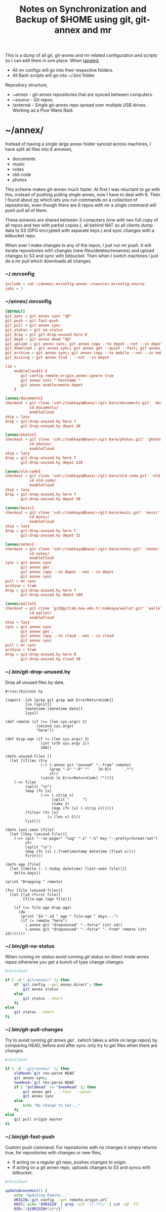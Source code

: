 #+title: Notes on Synchronization and Backup of $HOME using git, git-annex and mr
#+tags: git git-annex mr configuration

This is a dump of all git, git-annex and mr related configuration and
scripts so I can edit them in one place. When [[http://orgmode.org/manual/Working-With-Source-Code.html][tangled]],

 - All mr configs will go into their respective folders.
 - All Bash scripts will go into ~/.bin/ folder.

Repository structure,

 - ~/annex/ - git-annex repositories that are synced between
   computers.
 - ~/source/ - Git repos.
 - /external - Single git-annex repo spread over multiple USB
   drives. Working as a Poor Mans Raid.

* ~/annex/

   Instead of having a single large annex folder synced across
   machines, I have split all files into 6 annexes,

   - documents
   - music
   - notes
   - old-code
   - photos

   This scheme makes git-annex much faster. At first I was reluctant
   to go with this, instead of pushing pulling single annex, now I
   have to deal with 6. Then I found about [[http://myrepos.branchable.com/][mr]] which lets you run
   commands on a collection of repositories, even though there are 6
   repos with mr a single command will push pull all of them.

   These annexes are shared between 3 computers (one with two full
   copy of all repos and two with partial copies.), all behind NAT so
   all clients dump data to S3 (GPG encrypted with separate keys.)
   and sync changes with a bitbucket repo.

   When ever I make changes to any of the repos, I just run /mr push/.
   It will iterate repositories with changes (new files/deletes/renames)
   and upload changes to S3 and sync with bitbucket. Then when I
   switch machines I just do a /mr pull/ which downloads all changes.

*** ~/.mrconfig

#+BEGIN_SRC conf :tangle ~/.mrconfig
  include = cat ~/annex/.mrconfig-annex ~/source/.mrconfig-source
  jobs = 3
#+END_SRC

*** ~/annex/.mrconfig

#+BEGIN_SRC conf :tangle ~/annex/.mrconfig-annex
  [DEFAULT]
  git_sync = git annex sync "$@"
  git_push = git fast-push
  git_pull = git annex sync
  git_status = git na-status
  git_drop = git git-drop-unused here 0
  git_dead = git annex dead "$@"
  git_upload = git annex sync; git annex copy --to depot --not --in depot ; git annex sync
  git_download = git annex sync; git annex get --quiet --fast; git annex sync
  git_archive = git annex sync; git annex copy --to mobile --not --in mobile; git annex sync
  git_missing = git annex find . --not --in depot
  
  lib = 
      enableCloud() {
         git config remote.origin.annex-ignore true
         git annex init "`hostname`"
         git annex enableremote depot
      }
  
  [annex/documents]
  checkout = git clone 'ssh://nakkaya@base/~/git-bare/documents.git' 'documents'
             cd documents/
             enableCloud     
  skip = lazy
  drop = git-drop-unused.hy here 7
         git-drop-unused.hy depot 30
  
  [annex/photos]
  checkout = git clone 'ssh://nakkaya@base/~/git-bare/photos.git' 'photos'
             cd photos/
             enableCloud
  skip = lazy
  drop = git-drop-unused.hy here 7
         git-drop-unused.hy depot 120
  
  [annex/old-code]
  checkout = git clone 'ssh://nakkaya@base/~/git-bare/old-code.git' 'old-code'
             cd old-code/
             enableCloud
  skip = lazy
  drop = git-drop-unused.hy here 7
         git-drop-unused.hy depot 30
  
  [annex/music]
  checkout = git clone 'ssh://nakkaya@base/~/git-bare/music.git' 'music'
             cd music/
             enableCloud
  skip = lazy
  drop = git-drop-unused.hy here 7
         git-drop-unused.hy depot 15
  
  [annex/notes]
  checkout = git clone 'ssh://nakkaya@base/~/git-bare/notes.git' 'notes'
             cd notes/
             enableCloud
  sync = git annex sync
         git annex get .
         git annex copy --to depot --not --in depot
         git annex sync
  pull = mr sync
  archive = true
  drop = git-drop-unused.hy here 7
         git-drop-unused.hy depot 180
  
  [annex/wallet]
  checkout = git clone 'git@gitlab.neu.edu.tr:nakkaya/wallet.git' 'wallet'
             cd wallet/
             enableCloud
  skip = lazy
  sync = git annex sync
         git annex get .
         git annex copy --to cloud --not --in cloud
         git annex sync
  pull = mr sync
  archive = true
  drop = git-drop-unused.hy here 0
         git-drop-unused.hy cloud 30
#+END_SRC

*** ~/.bin/git-drop-unused.hy

Drop all unused files by date,

#+BEGIN_SRC hy :tangle ~/.bin/git-drop-unused.hy :padline no
  #!/usr/bin/env hy
  
  (import  [sh [grep git grep awk ErrorReturnCode]]
           [re [split]]
           [datetime [datetime date]]
           [sys])
  
  (def remote (if (>= (len sys.argv) 2)
                (second sys.argv)
                "here"))
  
  (def drop-age (if (= (len sys.argv) 3)
                  (int (nth sys.argv 2))
                  180))
  
  (defn unused-files []
    (let [[files (try 
                  (-> (.annex git "unused" "--from" remote)
                      (grep "-o" "-P" "^    [0-9]+      .*")
                      str)
                  (catch [e ErrorReturnCode] ""))]]
      (->> files 
           (split "\n")
           (map (fn [x] 
                  (->> (.strip x)
                       (split "      ")
                       (take 2)
                       (map (fn [x] (.strip x))))))
           (filter (fn [x] 
                     (= (len x) 2)))
           list)))
  
  (defn last-seen [file]
    (let [[key (second file)]]
      (->> (git "--no-pager" "log" "-1" "-S" key "--pretty=format:%at")
           str
           (split "\n")
           (map (fn [x] (.fromtimestamp datetime (float x))))
           first)))
  
  (defn age [file]
    (let [[delta (- (.today datetime) (last-seen file))]]
      delta.days))
  
  (print "Dropping " remote)
  
  (for [file (unused-files)]
    (let [[id (first file)]
          [file-age (age file)]]
      
      (if (>= file-age drop-age)
        (do 
         (print "Id " id " age " file-age " days...")
         (if (= remote "here")
           (.annex git "dropunused" "--force" (str id))
           (.annex git "dropunused" "--force" "--from" remote (str id)))))))
#+END_SRC

*** ~/.bin/git-na-status

When running /mr status/ avoid running /git status/ on direct mode annex
repos otherwise you get a bunch of type change changes.

#+BEGIN_SRC sh :tangle ~/.bin/git-na-status
  #/bin/bash
  
  if [ -d ".git/annex/" ]; then
      if `git config --get annex.direct`; then
          git annex status
      else
          git status --short
      fi
  else
      git status --short
  fi
#+END_SRC

*** ~/.bin/git-pull-changes

Try to avoid running /git annex get ./ (which takes a while on large
repos) by comparing HEAD, before and after sync only try to get
files when there are changes.

#+BEGIN_SRC sh :tangle ~/.bin/git-pull-changes
  #/bin/bash
  
  if [ -d '.git/annex/' ]; then
      oldHead=`git rev-parse HEAD`
      git annex sync;
      newHead=`git rev-parse HEAD`
      if [ "$oldHead" != "$newHead" ]; then
          git annex get . --fast  --quiet
          git annex sync
      else
          echo "No Change to Get..."
      fi
  else
      git pull origin master
  fi
#+END_SRC

*** ~/.bin/git-fast-push

Custom push command. For repositories with no changes it simply
returns true, for repositories with changes or new files,

 - If acting on a regular git repo, pushes changes to origin.
 - If acting on a git annex repo, uploads changes to S3 and syncs with
   bitbucket.

#+BEGIN_SRC sh :tangle ~/.bin/git-fast-push
  #/bin/bash
  
  updateAnnexHost() {
      echo 'Updating Remote...'
      ORIGIN=`git config --get remote.origin.url`
      HOST=`echo "$ORIGIN" | grep -oiP '//.*?\/' | cut -d/ -f3`
      DIR="/${ORIGIN#*//*/}"
      echo "$HOST $DIR"
      ssh $HOST "cd $DIR;git annex sync"
  }
  
  hasNoChanges(){
      git diff-index --quiet HEAD --
  }
  
  hasNewFiles(){
      if [ `git ls-files --exclude-standard --others| wc -l` != 0 ]; then 
          true
      else
          false
      fi
  }
  
  isRepoAhead(){
      if [ `git log origin/$(git branch | grep '*' | cut -d' ' -f2)..HEAD | wc -l` != 0 ]; then 
          true
      else
          false
      fi
  }
  
  #handle direct annex repo
  if `git config --get annex.direct`; then
      oldHead=`git rev-parse HEAD`
      git annex add .
      git annex sync
      newHead=`git rev-parse HEAD`
      if [ "$oldHead" != "$newHead" ]; then
          if git config remote.depot.annex-uuid; then
              git annex copy --to depot --not --in depot
              git annex sync
          else
              git annex copy --to origin --not --in origin
              updateAnnexHost
          fi
      fi
      exit
  fi
  
  if ! hasNoChanges || hasNewFiles || isRepoAhead; then 
  #handle indirect annex repo
      if [ -d '.git/annex/' ]; then    
          git annex add .
          git annex sync
          if git config remote.depot.annex-uuid; then
              git annex copy --to depot --not --in depot
              git annex sync
          else
              git annex copy --to origin --not --in origin
              updateAnnexHost
          fi
          exit
  #handle plain git repo        
      else
          git push origin master
      fi
  else
      true
  fi
#+END_SRC

*** Webapp

Create autostart file,

#+BEGIN_SRC conf :tangle ~/.config/git-annex/autostart :mkdirp yes
  /home/nakkaya/annex/notes
  /home/nakkaya/annex/music
  /home/nakkaya/annex/wallet
  /home/nakkaya/annex/photos
  /home/nakkaya/annex/old-code
  /home/nakkaya/annex/documents
#+END_SRC

Start asistant and webapp,

#+BEGIN_SRC sh :tangle ~/.bin/gwebapp :mkdirp yes
  git annex assistant --autostart && nohup git annex webapp
#+END_SRC

*** Misc

    Setup encrypted annex directory remote,

    #+BEGIN_SRC sh
      git annex initremote mobile type=directory directory=/path/to/annex/repo/ encryption=hybrid keyid=ID embedcreds=yes
    #+END_SRC

    Setup encrypted annex S3 remote,

    #+BEGIN_SRC sh
      export AWS_ACCESS_KEY_ID="KID"
      export AWS_SECRET_ACCESS_KEY="SKEY"
      git annex initremote cloud type=S3 encryption=hybrid keyid=ID embedcreds=yes
      git setup-bitbucket
      git config remote.origin.annex-ignore true
    #+END_SRC

    Setup encrypted annex rsync remote,

    #+BEGIN_SRC sh
      git annex initremote depot type=rsync encryption=hybrid rsyncurl=rsync:annex/repo/ keyid=ID
    #+END_SRC

* /external

*** .mrconfig

  I have one repository called /kiler/ (means basement in Turkish)
  which holds around 6 TB of data (OS Disks, VM Images, Tech Talks,
  Movies, TV Shows etc.) spread over 8x2 TB USB drives.

#+BEGIN_SRC conf :tangle ~/.external-mrconfig
  [DEFAULT]
  git_sync = git annex-add-sync "$@"
  git_drop = git git-drop-unused here 0
  
  [/media/nakkaya/damla/kiler]
  
  [/media/nakkaya/esra/kiler]
  
  [/media/nakkaya/merve/kiler]
  
  [/media/nakkaya/ozge/kiler]
  
  [/media/nakkaya/sedef/kiler]

  [/media/nakkaya/ebru/kiler]

  [/media/nakkaya/yesim/kiler]

  [/media/nakkaya/buse/kiler]
#+END_SRC

*** ~/.bin/git-annex-add-sync

  I just dump files into the repo on one of the disks and run /mr
  sync/ which will add the file and sync with other drives,

#+BEGIN_SRC sh :tangle ~/.bin/git-annex-add-sync
  #/bin/bash
  
  if [ -d '.git/annex/' ]; then
      oldHead=`git rev-parse HEAD`
      git annex add .;
      git annex sync
      newHead=`git rev-parse HEAD`
      if [ "$oldHead" != "$newHead" ]; then
          for remote in ` git config --get-regexp remote.*.url | awk '{print $2}'`; do
              (cd $remote && git annex sync)
          done
      else
          true
      fi
  else
      true
  fi
#+END_SRC

*** Misc

  For my copy/paste pleasure, steps for adding a new disk.

#+BEGIN_SRC sh :tangle no
  git clone /media/nakkaya/esra/kiler/
  git remote remove origin
  
  DISKS="ebru damla esra merve ozge sedef yesim"
  
  for i in $DISKS; do 
      git remote add $i /media/nakkaya/$i/kiler/
  done
  
  git annex init "new-disk-name"
  git annex sync
  
  for i in $DISKS; do 
      cd /media/nakkaya/$i/kiler/
      git remote add "new-disk-name" /media/nakkaya/new-disk-name/kiler/
  done
#+END_SRC

* ~/source/

*** ~/source/.mrconfig

  Git Repos,

#+BEGIN_SRC conf :tangle ~/source/.mrconfig-source
  [DEFAULT]
  git_pull = git pull origin master
  git_push = git fast-push
  sync = true
  
  [source/latte]
  checkout = git clone 'ssh://git@bitbucket.org/nakkaya/latte.git' 'latte'
  skip=lazy
  
  [source/alter-ego]
  checkout = git clone 'git@github.com:nakkaya/alter-ego.git' 'alter-ego'
  skip=lazy
  
  [source/ardrone]
  checkout = git clone 'git@github.com:nakkaya/ardrone.git' 'ardrone'
  skip=lazy
  
  [source/clodiuno]
  checkout = git clone 'git@github.com:nakkaya/clodiuno.git' 'clodiuno'
  skip=lazy
  
  [source/easy-dns]
  checkout = git clone 'git@github.com:nakkaya/easy-dns.git' 'easy-dns'
  skip=lazy
  
  [source/emacs]
  checkout = git clone 'git@github.com:nakkaya/emacs.git' 'emacs'
             cd emacs
             git submodule init
             git submodule update
  
  [source/inbox-feed]
  checkout = git clone 'git@github.com:nakkaya/inbox-feed.git' 'inbox-feed'
  skip=lazy
  
  [source/nakkaya.com]
  checkout = git clone 'git@github.com:nakkaya/nakkaya.com.git' 'nakkaya.com'
  skip=lazy
  
  [source/net-eval]
  checkout = git clone 'git@github.com:nakkaya/net-eval.git' 'net-eval'
  skip=lazy
  
  [source/neu-islanders]
  checkout = git clone 'ssh://git@bitbucket.org/nakkaya/neu-islanders.git' 'neu-islanders'
  skip=lazy
  
  [source/pid]
  checkout = git clone 'git@github.com:nakkaya/pid.git' 'pid'
  skip=lazy
  
  [source/static]
  checkout = git clone 'git@github.com:nakkaya/static.git' 'static'
  skip=lazy
  
  [source/vector-2d]
  checkout = git clone 'git@github.com:nakkaya/vector-2d.git' 'vector-2d'
  skip=lazy
  
  [source/vision]
  checkout = git clone 'git@github.com:nakkaya/vision.git' 'vision'
  skip=lazy
  
  [source/doganilic.com]
  checkout = git clone 'ssh://rsync/~/git-bare/doganilic.com.git' 'doganilic.com'
  skip=lazy
  
  [source/coin-trader]
  checkout = git clone 'git@gitlab.neu.edu.tr:nakkaya/coin-trader.git' 'coin-trader'
  skip=lazy
  
  [source/vehicle-tracking]
  checkout = git clone 'git@gitlab.neu.edu.tr:nakkaya/vehicle-tracking.git' 'vehicle-tracking'
  skip=lazy
#+END_SRC
